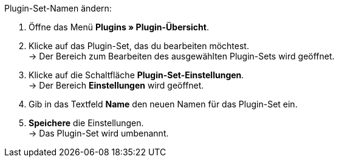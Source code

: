 [.instruction]
Plugin-Set-Namen ändern:

. Öffne das Menü *Plugins » Plugin-Übersicht*.
. Klicke auf das Plugin-Set, das du bearbeiten möchtest. +
→ Der Bereich zum Bearbeiten des ausgewählten Plugin-Sets wird geöffnet.
. Klicke auf die Schaltfläche *Plugin-Set-Einstellungen*. +
→ Der Bereich *Einstellungen* wird geöffnet.
. Gib in das Textfeld *Name* den neuen Namen für das Plugin-Set ein.
. *Speichere* die Einstellungen. +
→ Das Plugin-Set wird umbenannt.